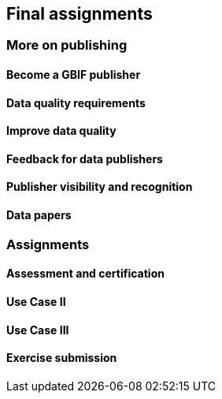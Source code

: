 [multipage-level=2]
== Final assignments

=== More on publishing

==== Become a GBIF publisher

==== Data quality requirements

==== Improve data quality

==== Feedback for data publishers

==== Publisher visibility and recognition

==== Data papers

=== Assignments

==== Assessment and certification

==== Use Case II

==== Use Case III

==== Exercise submission
